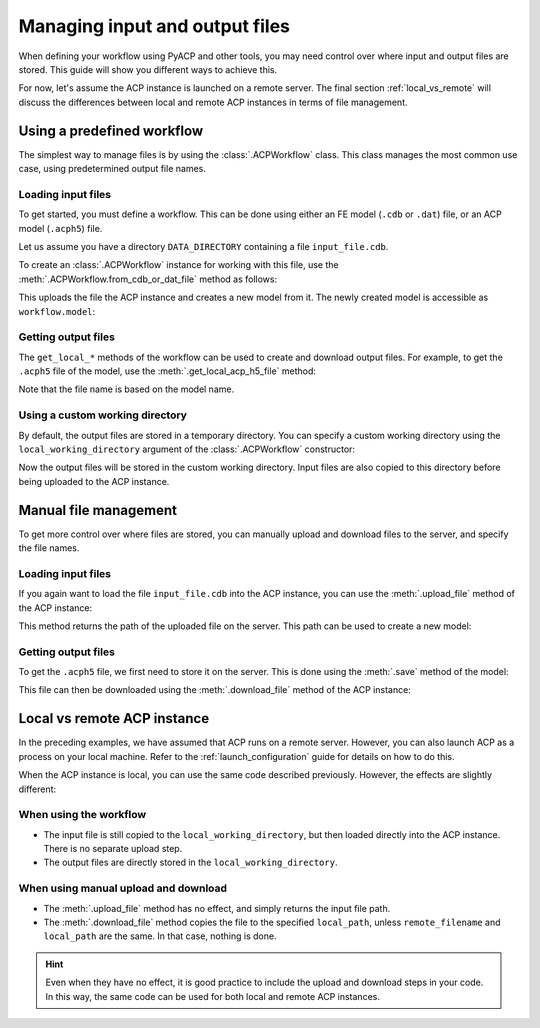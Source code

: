 Managing input and output files
-------------------------------

When defining your workflow using PyACP and other tools, you may need control
over where input and output files are stored. This guide will show you different
ways to achieve this.

For now, let's assume the ACP instance is launched on a remote server. The
final section :ref:`local_vs_remote` will discuss the differences between local and
remote ACP instances in terms of file management.

.. doctest::
    :hide:

    >>> import os
    >>> import pathlib
    >>> import shutil
    >>> import tempfile
    >>> workdir_doctest = tempfile.TemporaryDirectory()
    >>> DATA_DIRECTORY = pathlib.Path(workdir_doctest.name)
    >>> _ = shutil.copyfile(
    ...     "../tests/data/minimal_model_2.cdb", DATA_DIRECTORY / "input_file.cdb"
    ... )
    >>> old_cwd = os.getcwd()
    >>> doctest_tempdir = tempfile.TemporaryDirectory()
    >>> os.chdir(doctest_tempdir.name)


.. doctest::

    >>> import ansys.acp.core as pyacp
    >>> acp = pyacp.launch_acp()


Using a predefined workflow
'''''''''''''''''''''''''''

The simplest way to manage files is by using the :class:`.ACPWorkflow` class. This class
manages the most common use case, using predetermined output file names.

Loading input files
~~~~~~~~~~~~~~~~~~~

To get started, you must define a workflow. This can be done using either an
FE model (``.cdb`` or ``.dat``) file, or an ACP model (``.acph5``) file.

Let us assume you have a directory ``DATA_DIRECTORY`` containing a file ``input_file.cdb``.

.. doctest::

    >>> DATA_DIRECTORY
    PosixPath('...')
    >>> list(DATA_DIRECTORY.iterdir())
    [PosixPath('.../input_file.cdb')]

To create an :class:`.ACPWorkflow` instance for working with this file, use the
:meth:`.ACPWorkflow.from_cdb_or_dat_file` method as follows:

.. doctest::

    >>> workflow = pyacp.ACPWorkflow.from_cdb_or_dat_file(
    ...     acp=acp,
    ...     cdb_or_dat_file_path=DATA_DIRECTORY / "input_file.cdb",
    ...     unit_system=pyacp.UnitSystemType.MPA,
    ... )

This uploads the file the ACP instance and creates a new model from it. The
newly created model is accessible as ``workflow.model``:

.. doctest::

    >>> workflow.model
    <Model with name 'ACP Lay-up Model'>

Getting output files
~~~~~~~~~~~~~~~~~~~~

The ``get_local_*`` methods of the workflow can be used to create and download
output files. For example, to get the ``.acph5`` file of the model, use the
:meth:`.get_local_acp_h5_file` method:

.. doctest::

    >>> model = workflow.model
    >>> model.name = "My model"
    >>> workflow.get_local_acp_h5_file()
    PosixPath('/tmp/.../My model.acph5')

Note that the file name is based on the model name.

Using a custom working directory
~~~~~~~~~~~~~~~~~~~~~~~~~~~~~~~~

By default, the output files are stored in a temporary directory. You can
specify a custom working directory using the ``local_working_directory`` argument of
the :class:`.ACPWorkflow` constructor:

.. doctest::

    >>> workflow = pyacp.ACPWorkflow.from_cdb_or_dat_file(
    ...     acp=acp,
    ...     cdb_or_dat_file_path=DATA_DIRECTORY / "input_file.cdb",
    ...     unit_system=pyacp.UnitSystemType.MPA,
    ...     local_working_directory=pathlib.Path("."),
    ... )

Now the output files will be stored in the custom working directory. Input files
are also copied to this directory before being uploaded to the ACP instance.


Manual file management
''''''''''''''''''''''

To get more control over where files are stored, you can manually upload and
download files to the server, and specify the file names.

Loading input files
~~~~~~~~~~~~~~~~~~~

If you again want to load the file ``input_file.cdb`` into the ACP instance, you
can use the :meth:`.upload_file` method of the ACP instance:

.. doctest::

    >>> uploaded_path = acp.upload_file(DATA_DIRECTORY / "input_file.cdb")
    >>> uploaded_path
    PurePosixPath('input_file.cdb')

This method returns the path of the uploaded file on the server. This path can
be used to create a new model:

.. doctest::

    >>> model = acp.import_model(
    ...     path=uploaded_path,
    ...     format="ansys:cdb",
    ...     unit_system=pyacp.UnitSystemType.MPA,
    ... )
    >>> model
    <Model with name 'ACP Lay-up Model'>

Getting output files
~~~~~~~~~~~~~~~~~~~~

To get the ``.acph5`` file, we first need to store it on the server. This is done
using the :meth:`.save` method of the model:

.. doctest::

    >>> model.save("output_file.acph5")

This file can then be downloaded using the :meth:`.download_file` method of the ACP
instance:

.. doctest::

    >>> acp.download_file(
    ...     remote_filename="output_file.acph5", local_path="output_file_downloaded.acph5"
    ... )


.. _local_vs_remote:

Local vs remote ACP instance
''''''''''''''''''''''''''''

In the preceding examples, we have assumed that ACP runs on a remote server. However,
you can also launch ACP as a process on your local machine. Refer to the :ref:`launch_configuration` guide
for details on how to do this.

When the ACP instance is local, you can use the same code described previously. However,
the effects are slightly different:

When using the workflow
~~~~~~~~~~~~~~~~~~~~~~~

- The input file is still copied to the ``local_working_directory``, but then loaded directly
  into the ACP instance. There is no separate upload step.
- The output files are directly stored in the ``local_working_directory``.


When using manual upload and download
~~~~~~~~~~~~~~~~~~~~~~~~~~~~~~~~~~~~~

- The :meth:`.upload_file` method has no effect, and simply returns the input file path.
- The :meth:`.download_file` method copies the file to the specified ``local_path``, unless
  ``remote_filename`` and ``local_path`` are the same. In that case, nothing is done.

.. hint::

    Even when they have no effect, it is good practice to include the upload and download
    steps in your code. In this way, the same code can be used for both local and remote ACP
    instances.


.. doctest::
    :hide:

    >>> os.chdir(old_cwd)
